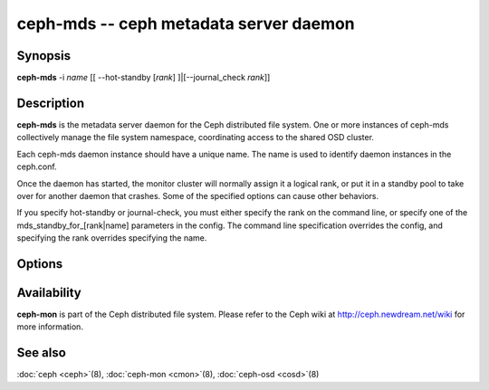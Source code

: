 =====================================
 ceph-mds -- ceph metadata server daemon
=====================================

.. program:: cmds

Synopsis
========

| **ceph-mds** -i *name* [[ --hot-standby [*rank*] ]|[--journal_check *rank*]]


Description
===========

**ceph-mds** is the metadata server daemon for the Ceph distributed file
system. One or more instances of ceph-mds collectively manage the file
system namespace, coordinating access to the shared OSD cluster.

Each ceph-mds daemon instance should have a unique name. The name is used
to identify daemon instances in the ceph.conf.

Once the daemon has started, the monitor cluster will normally assign
it a logical rank, or put it in a standby pool to take over for
another daemon that crashes. Some of the specified options can cause
other behaviors.

If you specify hot-standby or journal-check, you must either specify
the rank on the command line, or specify one of the
mds_standby_for_[rank|name] parameters in the config.  The command
line specification overrides the config, and specifying the rank
overrides specifying the name.


Options
=======

.. option:: -f, --foreground

   Foreground: do not daemonize after startup (run in foreground). Do
   not generate a pid file. Useful when run via :doc:`ceph-run
   <ceph-run>`\(8).

.. option:: -d

   Debug mode: like ``-f``, but also send all log output to stderr.

.. option:: -c ceph.conf, --conf=ceph.conf

   Use *ceph.conf* configuration file instead of the default
   ``/etc/ceph/ceph.conf`` to determine monitor addresses during
   startup.

.. option:: -m monaddress[:port]

   Connect to specified monitor (instead of looking through
   ``ceph.conf``).


Availability
============

**ceph-mon** is part of the Ceph distributed file system. Please refer to the Ceph wiki at
http://ceph.newdream.net/wiki for more information.


See also
========

:doc:`ceph <ceph>`\(8),
:doc:`ceph-mon <cmon>`\(8),
:doc:`ceph-osd <cosd>`\(8)
